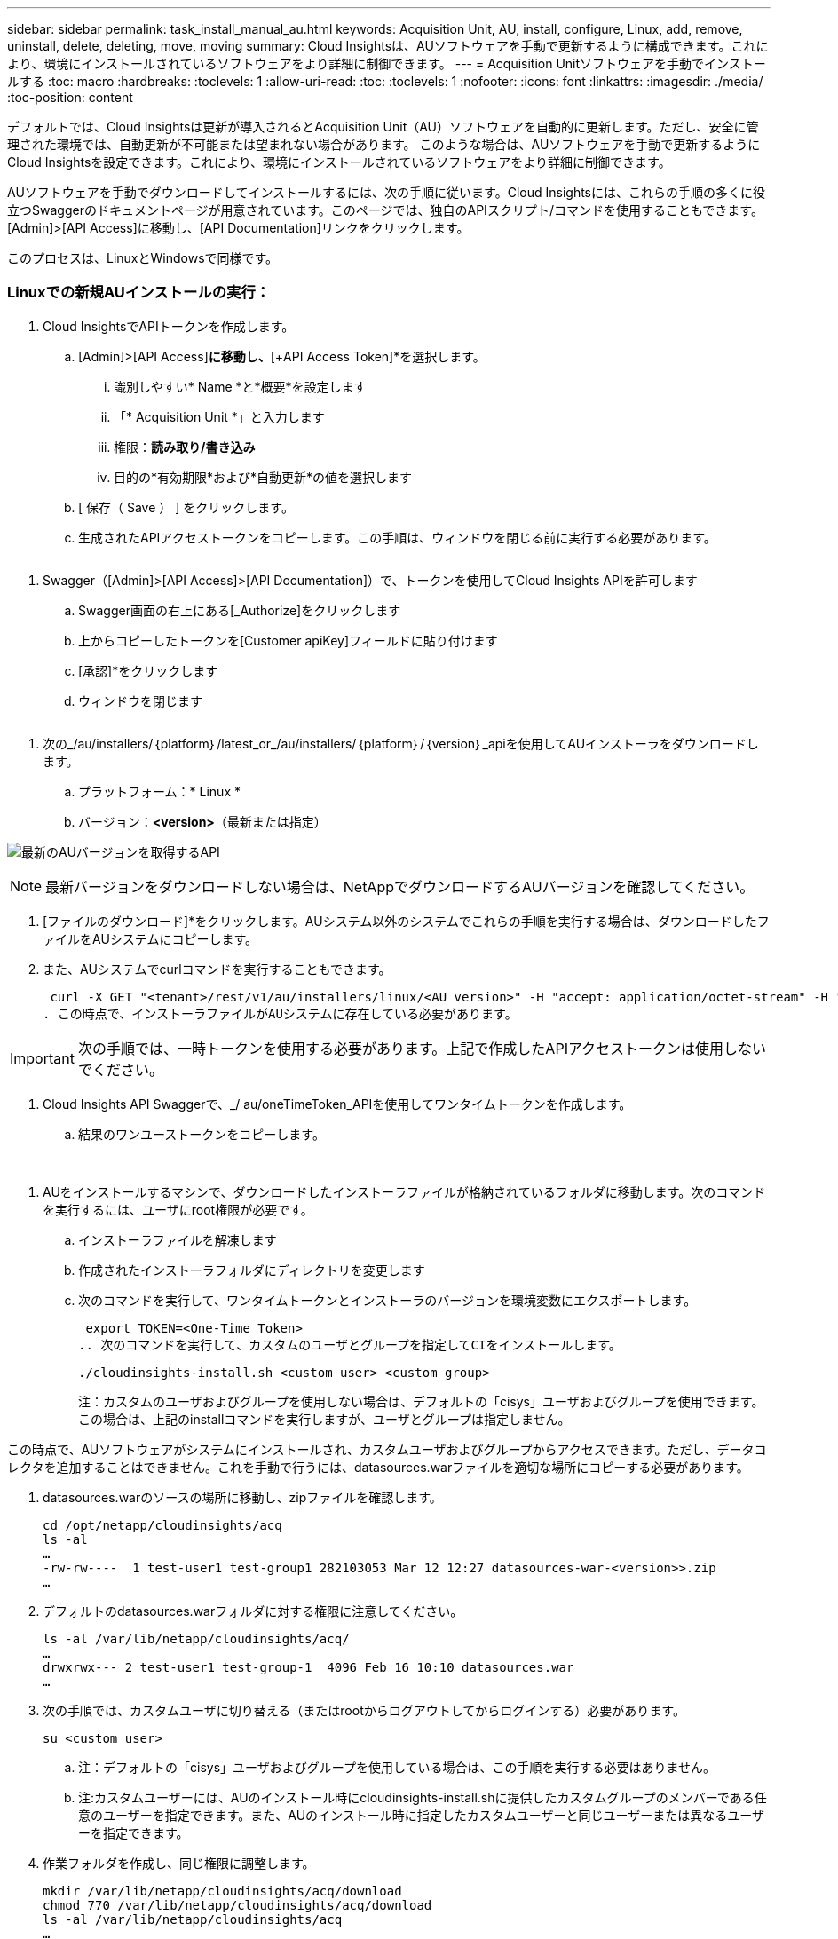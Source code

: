 ---
sidebar: sidebar 
permalink: task_install_manual_au.html 
keywords: Acquisition Unit, AU, install, configure, Linux, add, remove, uninstall, delete, deleting, move, moving 
summary: Cloud Insightsは、AUソフトウェアを手動で更新するように構成できます。これにより、環境にインストールされているソフトウェアをより詳細に制御できます。 
---
= Acquisition Unitソフトウェアを手動でインストールする
:toc: macro
:hardbreaks:
:toclevels: 1
:allow-uri-read: 
:toc: 
:toclevels: 1
:nofooter: 
:icons: font
:linkattrs: 
:imagesdir: ./media/
:toc-position: content


[role="lead"]
デフォルトでは、Cloud Insightsは更新が導入されるとAcquisition Unit（AU）ソフトウェアを自動的に更新します。ただし、安全に管理された環境では、自動更新が不可能または望まれない場合があります。  このような場合は、AUソフトウェアを手動で更新するようにCloud Insightsを設定できます。これにより、環境にインストールされているソフトウェアをより詳細に制御できます。

AUソフトウェアを手動でダウンロードしてインストールするには、次の手順に従います。Cloud Insightsには、これらの手順の多くに役立つSwaggerのドキュメントページが用意されています。このページでは、独自のAPIスクリプト/コマンドを使用することもできます。[Admin]>[API Access]に移動し、[API Documentation]リンクをクリックします。

このプロセスは、LinuxとWindowsで同様です。



=== Linuxでの新規AUインストールの実行：

. Cloud InsightsでAPIトークンを作成します。
+
.. [Admin]>[API Access]*に移動し、*[+API Access Token]*を選択します。
+
... 識別しやすい* Name *と*概要*を設定します
... 「* Acquisition Unit *」と入力します
... 権限：*読み取り/書き込み*
... 目的の*有効期限*および*自動更新*の値を選択します


.. [ 保存（ Save ） ] をクリックします。
.. 生成されたAPIアクセストークンをコピーします。この手順は、ウィンドウを閉じる前に実行する必要があります。




image:Manual_AU_Create_API_Token.png[""]

. Swagger（[Admin]>[API Access]>[API Documentation]）で、トークンを使用してCloud Insights APIを許可します
+
.. Swagger画面の右上にある[_Authorize]をクリックします
.. 上からコピーしたトークンを[Customer apiKey]フィールドに貼り付けます
.. [承認]*をクリックします
.. ウィンドウを閉じます




image:Manual_AU_Authorization.png[""]

. 次の_/au/installers/｛platform｝/latest_or_/au/installers/｛platform｝/｛version｝_apiを使用してAUインストーラをダウンロードします。
+
.. プラットフォーム：* Linux *
.. バージョン：*<version>*（最新または指定）




image:Manual_AU_API_Retrieve_latest.png["最新のAUバージョンを取得するAPI"]


NOTE: 最新バージョンをダウンロードしない場合は、NetAppでダウンロードするAUバージョンを確認してください。

. [ファイルのダウンロード]*をクリックします。AUシステム以外のシステムでこれらの手順を実行する場合は、ダウンロードしたファイルをAUシステムにコピーします。
. また、AUシステムでcurlコマンドを実行することもできます。
+
 curl -X GET "<tenant>/rest/v1/au/installers/linux/<AU version>" -H "accept: application/octet-stream" -H "X-CloudInsights-ApiKey: <token>"
. この時点で、インストーラファイルがAUシステムに存在している必要があります。



IMPORTANT: 次の手順では、一時トークンを使用する必要があります。上記で作成したAPIアクセストークンは使用しないでください。

. Cloud Insights API Swaggerで、_/ au/oneTimeToken_APIを使用してワンタイムトークンを作成します。
+
.. 結果のワンユーストークンをコピーします。




image:Manual_AU_one_time_token.png[""]
image:Manual_AU_one_time_token_response.png[""]

. AUをインストールするマシンで、ダウンロードしたインストーラファイルが格納されているフォルダに移動します。次のコマンドを実行するには、ユーザにroot権限が必要です。
+
.. インストーラファイルを解凍します
.. 作成されたインストーラフォルダにディレクトリを変更します
.. 次のコマンドを実行して、ワンタイムトークンとインストーラのバージョンを環境変数にエクスポートします。
+
 export TOKEN=<One-Time Token>
.. 次のコマンドを実行して、カスタムのユーザとグループを指定してCIをインストールします。
+
 ./cloudinsights-install.sh <custom user> <custom group>
+
注：カスタムのユーザおよびグループを使用しない場合は、デフォルトの「cisys」ユーザおよびグループを使用できます。  この場合は、上記のinstallコマンドを実行しますが、ユーザとグループは指定しません。





この時点で、AUソフトウェアがシステムにインストールされ、カスタムユーザおよびグループからアクセスできます。ただし、データコレクタを追加することはできません。これを手動で行うには、datasources.warファイルを適切な場所にコピーする必要があります。

. datasources.warのソースの場所に移動し、zipファイルを確認します。
+
....
cd /opt/netapp/cloudinsights/acq
ls -al
…
-rw-rw----  1 test-user1 test-group1 282103053 Mar 12 12:27 datasources-war-<version>>.zip
…
....
. デフォルトのdatasources.warフォルダに対する権限に注意してください。
+
....
ls -al /var/lib/netapp/cloudinsights/acq/
…
drwxrwx--- 2 test-user1 test-group-1  4096 Feb 16 10:10 datasources.war
…
....
. 次の手順では、カスタムユーザに切り替える（またはrootからログアウトしてからログインする）必要があります。
+
 su <custom user>
+
.. 注：デフォルトの「cisys」ユーザおよびグループを使用している場合は、この手順を実行する必要はありません。
.. 注:カスタムユーザーには、AUのインストール時にcloudinsights-install.shに提供したカスタムグループのメンバーである任意のユーザーを指定できます。また、AUのインストール時に指定したカスタムユーザーと同じユーザーまたは異なるユーザーを指定できます。


. 作業フォルダを作成し、同じ権限に調整します。
+
....
mkdir /var/lib/netapp/cloudinsights/acq/download
chmod 770 /var/lib/netapp/cloudinsights/acq/download
ls -al /var/lib/netapp/cloudinsights/acq
…
drwxrwx--- 2 test-user2 test-group-1  4096 Feb 16 10:10 datasources.war
…
....
+
.. 注：「cisys」ユーザおよびグループを使用している場合は、上記の出力に表示されます。


. _datasources-war -<version>.zip_を作業フォルダにコピーします。例：
+
 cp /opt/netapp/cloudinsights/acq/ TBD/var/lib/netapp/cloudinsights/acq/download
. ダウンロードフォルダに移動し、ファイルを解凍します。
+
 cd /var/lib/netapp/cloudinsights/acq/download
+
....
unzip datasources-war-<version>.zip -d /var/lib/netapp/cloudinsights/acq/datasources.war/
ls -al /var/lib/netapp/cloudinsights/acq/datasources.war
....
+
.. すべてのファイルについて、ユーザ、グループ、および権限が正しいことを確認します。
+
 -rw-rw---- 1 test-user2 test-group1  3420067 Mar 10 17:20 netapp_ontap.jar


. 注：異なるカスタムユーザを使用してAUを登録する場合は、所有者とグループの両方に対してグループ権限が読み取りと書き込みに設定されていることを確認してください（_chmod 660…_）。
. AUを再起動します。
+
.. Cloud Insightsで、*[Observability]>[Collectors]*に移動し、*[Acquisition Units]*タブを選択します。AUの右側にある「Three Dots」メニューから「_Restart_」を選択します。



